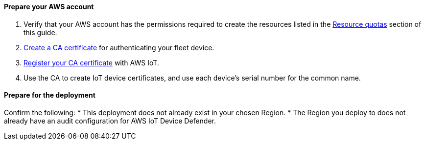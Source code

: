 ==== Prepare your AWS account

. Verify that your AWS account has the permissions required to create the resources listed in the link:#_resource_quotas[Resource quotas] section of this guide.
. https://docs.aws.amazon.com/iot/latest/developerguide/create-your-CA-cert.html[Create a CA certificate^] for authenticating your fleet device.
. https://docs.aws.amazon.com/iot/latest/developerguide/register-CA-cert.html[Register your CA certificate^] with AWS IoT. 
. Use the CA to create IoT device certificates, and use each device's serial number for the common name.

==== Prepare for the deployment

Confirm the following: 
* This deployment does not already exist in your chosen Region.
* The Region you deploy to does not already have an audit configuration for AWS IoT Device Defender.